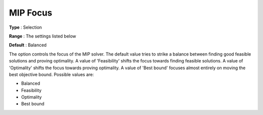 .. _GUROBI_MIP_-_MIP_Focus:


MIP Focus
=========



**Type** :	Selection	

**Range** :	The settings listed below	

**Default** :	Balanced	



The option controls the focus of the MIP solver. The default value tries to strike a balance between finding good feasible solutions and proving optimality. A value of 'Feasibility' shifts the focus towards finding feasible solutions. A value of 'Optimality' shifts the focus towards proving optimality. A value of 'Best bound' focuses almost entirely on moving the best objective bound. Possible values are:



*	Balanced
*	Feasibility
*	Optimality
*	Best bound



